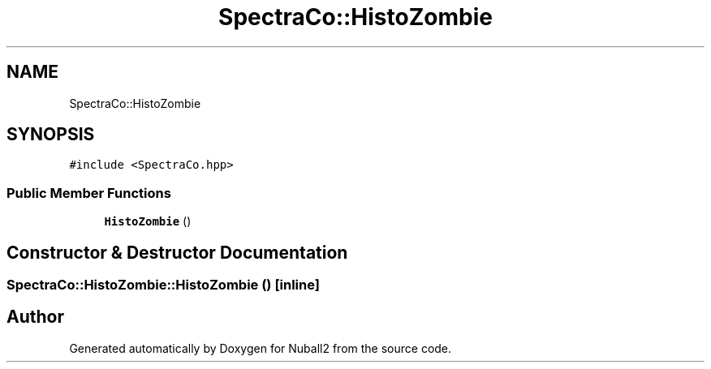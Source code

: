.TH "SpectraCo::HistoZombie" 3 "Mon Mar 25 2024" "Nuball2" \" -*- nroff -*-
.ad l
.nh
.SH NAME
SpectraCo::HistoZombie
.SH SYNOPSIS
.br
.PP
.PP
\fC#include <SpectraCo\&.hpp>\fP
.SS "Public Member Functions"

.in +1c
.ti -1c
.RI "\fBHistoZombie\fP ()"
.br
.in -1c
.SH "Constructor & Destructor Documentation"
.PP 
.SS "SpectraCo::HistoZombie::HistoZombie ()\fC [inline]\fP"


.SH "Author"
.PP 
Generated automatically by Doxygen for Nuball2 from the source code\&.
